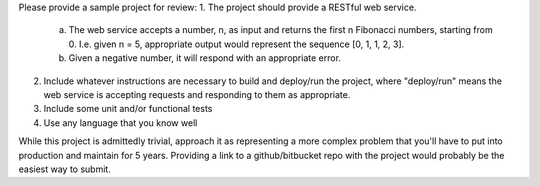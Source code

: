 Please provide a sample project for review:
1. The project should provide a RESTful web service.
  a. The web service accepts a number, n, as input and returns the first n Fibonacci numbers, starting from 0. I.e. given n  = 5, appropriate output would represent the sequence [0, 1, 1, 2, 3].
  b. Given a negative number, it will respond with an appropriate error.
2. Include whatever instructions are necessary to build and deploy/run the project, where "deploy/run" means the web service is accepting requests and responding to them as appropriate.
3. Include some unit and/or functional tests
4. Use any language that you know well
 
While this project is admittedly trivial, approach it as representing a more complex problem that you'll have to put into production and maintain for 5 years.
Providing a link to a github/bitbucket repo with the project would probably be the easiest way to submit. 
